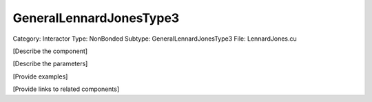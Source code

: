 GeneralLennardJonesType3
-------------------------

Category: Interactor
Type: NonBonded
Subtype: GeneralLennardJonesType3
File: LennardJones.cu

[Describe the component]

[Describe the parameters]

[Provide examples]

[Provide links to related components]